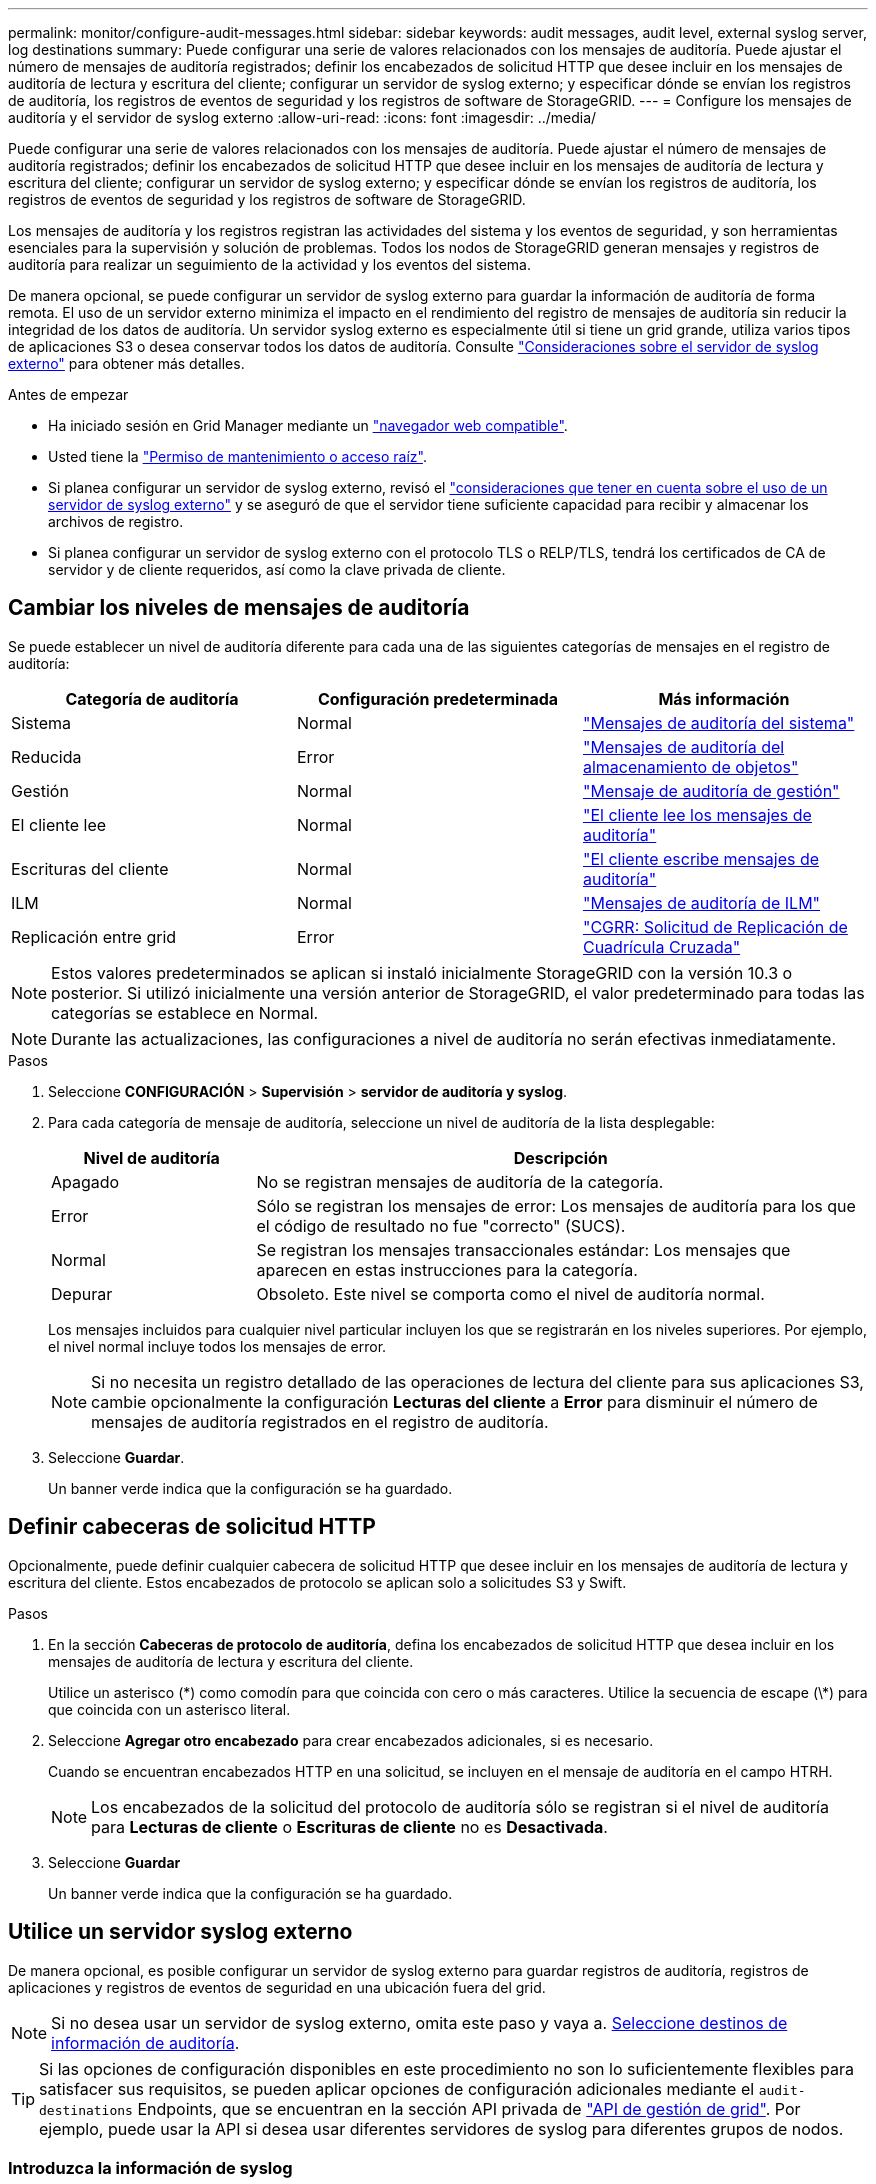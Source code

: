 ---
permalink: monitor/configure-audit-messages.html 
sidebar: sidebar 
keywords: audit messages, audit level, external syslog server, log destinations 
summary: Puede configurar una serie de valores relacionados con los mensajes de auditoría. Puede ajustar el número de mensajes de auditoría registrados; definir los encabezados de solicitud HTTP que desee incluir en los mensajes de auditoría de lectura y escritura del cliente; configurar un servidor de syslog externo; y especificar dónde se envían los registros de auditoría, los registros de eventos de seguridad y los registros de software de StorageGRID. 
---
= Configure los mensajes de auditoría y el servidor de syslog externo
:allow-uri-read: 
:icons: font
:imagesdir: ../media/


[role="lead"]
Puede configurar una serie de valores relacionados con los mensajes de auditoría. Puede ajustar el número de mensajes de auditoría registrados; definir los encabezados de solicitud HTTP que desee incluir en los mensajes de auditoría de lectura y escritura del cliente; configurar un servidor de syslog externo; y especificar dónde se envían los registros de auditoría, los registros de eventos de seguridad y los registros de software de StorageGRID.

Los mensajes de auditoría y los registros registran las actividades del sistema y los eventos de seguridad, y son herramientas esenciales para la supervisión y solución de problemas. Todos los nodos de StorageGRID generan mensajes y registros de auditoría para realizar un seguimiento de la actividad y los eventos del sistema.

De manera opcional, se puede configurar un servidor de syslog externo para guardar la información de auditoría de forma remota. El uso de un servidor externo minimiza el impacto en el rendimiento del registro de mensajes de auditoría sin reducir la integridad de los datos de auditoría. Un servidor syslog externo es especialmente útil si tiene un grid grande, utiliza varios tipos de aplicaciones S3 o desea conservar todos los datos de auditoría. Consulte link:../monitor/considerations-for-external-syslog-server.html["Consideraciones sobre el servidor de syslog externo"] para obtener más detalles.

.Antes de empezar
* Ha iniciado sesión en Grid Manager mediante un link:../admin/web-browser-requirements.html["navegador web compatible"].
* Usted tiene la link:../admin/admin-group-permissions.html["Permiso de mantenimiento o acceso raíz"].
* Si planea configurar un servidor de syslog externo, revisó el link:../monitor/considerations-for-external-syslog-server.html["consideraciones que tener en cuenta sobre el uso de un servidor de syslog externo"] y se aseguró de que el servidor tiene suficiente capacidad para recibir y almacenar los archivos de registro.
* Si planea configurar un servidor de syslog externo con el protocolo TLS o RELP/TLS, tendrá los certificados de CA de servidor y de cliente requeridos, así como la clave privada de cliente.




== Cambiar los niveles de mensajes de auditoría

Se puede establecer un nivel de auditoría diferente para cada una de las siguientes categorías de mensajes en el registro de auditoría:

[cols="1a,1a,1a"]
|===
| Categoría de auditoría | Configuración predeterminada | Más información 


 a| 
Sistema
 a| 
Normal
 a| 
link:../audit/system-audit-messages.html["Mensajes de auditoría del sistema"]



 a| 
Reducida
 a| 
Error
 a| 
link:../audit/object-storage-audit-messages.html["Mensajes de auditoría del almacenamiento de objetos"]



 a| 
Gestión
 a| 
Normal
 a| 
link:../audit/management-audit-message.html["Mensaje de auditoría de gestión"]



 a| 
El cliente lee
 a| 
Normal
 a| 
link:../audit/client-read-audit-messages.html["El cliente lee los mensajes de auditoría"]



 a| 
Escrituras del cliente
 a| 
Normal
 a| 
link:../audit/client-write-audit-messages.html["El cliente escribe mensajes de auditoría"]



 a| 
ILM
 a| 
Normal
 a| 
link:../audit/ilm-audit-messages.html["Mensajes de auditoría de ILM"]



 a| 
Replicación entre grid
 a| 
Error
 a| 
link:../audit/cgrr-cross-grid-replication-request.html["CGRR: Solicitud de Replicación de Cuadrícula Cruzada"]

|===

NOTE: Estos valores predeterminados se aplican si instaló inicialmente StorageGRID con la versión 10.3 o posterior. Si utilizó inicialmente una versión anterior de StorageGRID, el valor predeterminado para todas las categorías se establece en Normal.


NOTE: Durante las actualizaciones, las configuraciones a nivel de auditoría no serán efectivas inmediatamente.

.Pasos
. Seleccione *CONFIGURACIÓN* > *Supervisión* > *servidor de auditoría y syslog*.
. Para cada categoría de mensaje de auditoría, seleccione un nivel de auditoría de la lista desplegable:
+
[cols="1a,3a"]
|===
| Nivel de auditoría | Descripción 


 a| 
Apagado
 a| 
No se registran mensajes de auditoría de la categoría.



 a| 
Error
 a| 
Sólo se registran los mensajes de error: Los mensajes de auditoría para los que el código de resultado no fue "correcto" (SUCS).



 a| 
Normal
 a| 
Se registran los mensajes transaccionales estándar: Los mensajes que aparecen en estas instrucciones para la categoría.



 a| 
Depurar
 a| 
Obsoleto. Este nivel se comporta como el nivel de auditoría normal.

|===
+
Los mensajes incluidos para cualquier nivel particular incluyen los que se registrarán en los niveles superiores. Por ejemplo, el nivel normal incluye todos los mensajes de error.

+

NOTE: Si no necesita un registro detallado de las operaciones de lectura del cliente para sus aplicaciones S3, cambie opcionalmente la configuración *Lecturas del cliente* a *Error* para disminuir el número de mensajes de auditoría registrados en el registro de auditoría.

. Seleccione *Guardar*.
+
Un banner verde indica que la configuración se ha guardado.





== Definir cabeceras de solicitud HTTP

Opcionalmente, puede definir cualquier cabecera de solicitud HTTP que desee incluir en los mensajes de auditoría de lectura y escritura del cliente. Estos encabezados de protocolo se aplican solo a solicitudes S3 y Swift.

.Pasos
. En la sección *Cabeceras de protocolo de auditoría*, defina los encabezados de solicitud HTTP que desea incluir en los mensajes de auditoría de lectura y escritura del cliente.
+
Utilice un asterisco (\*) como comodín para que coincida con cero o más caracteres. Utilice la secuencia de escape (\*) para que coincida con un asterisco literal.

. Seleccione *Agregar otro encabezado* para crear encabezados adicionales, si es necesario.
+
Cuando se encuentran encabezados HTTP en una solicitud, se incluyen en el mensaje de auditoría en el campo HTRH.

+

NOTE: Los encabezados de la solicitud del protocolo de auditoría sólo se registran si el nivel de auditoría para *Lecturas de cliente* o *Escrituras de cliente* no es *Desactivada*.

. Seleccione *Guardar*
+
Un banner verde indica que la configuración se ha guardado.





== [[use-external-syslog-server]]Utilice un servidor syslog externo

De manera opcional, es posible configurar un servidor de syslog externo para guardar registros de auditoría, registros de aplicaciones y registros de eventos de seguridad en una ubicación fuera del grid.


NOTE: Si no desea usar un servidor de syslog externo, omita este paso y vaya a. <<Select-audit-information-destinations,Seleccione destinos de información de auditoría>>.


TIP: Si las opciones de configuración disponibles en este procedimiento no son lo suficientemente flexibles para satisfacer sus requisitos, se pueden aplicar opciones de configuración adicionales mediante el `audit-destinations` Endpoints, que se encuentran en la sección API privada de link:../admin/using-grid-management-api.html["API de gestión de grid"]. Por ejemplo, puede usar la API si desea usar diferentes servidores de syslog para diferentes grupos de nodos.



=== Introduzca la información de syslog

Acceda al asistente Configurar servidor de syslog externo y proporcione la información que StorageGRID necesita para acceder al servidor de syslog externo.

.Pasos
. En la página servidor de auditoría y syslog, seleccione *Configurar servidor de syslog externo*. O bien, si ha configurado previamente un servidor syslog externo, seleccione *Editar servidor syslog externo*.
+
Aparece el asistente Configurar servidor de syslog externo.

. Para el paso *Enter syslog info* del asistente, introduzca un nombre de dominio completo válido o una dirección IPv4 o IPv6 para el servidor syslog externo en el campo *Host*.
. Introduzca el puerto de destino en el servidor de syslog externo (debe ser un entero entre 1 y 65535). El puerto predeterminado es 514.
. Seleccione el protocolo utilizado para enviar información de auditoría al servidor de syslog externo.
+
Se recomienda usar *TLS* o *RELP/TLS*. Debe cargar un certificado de servidor para usar cualquiera de estas opciones. El uso de certificados ayuda a proteger las conexiones entre el grid y el servidor de syslog externo. Para obtener más información, consulte link:../admin/using-storagegrid-security-certificates.html["Gestionar certificados de seguridad"].

+
Todas las opciones de protocolo requieren compatibilidad con el servidor de syslog externo y su configuración. Debe elegir una opción que sea compatible con el servidor de syslog externo.

+

NOTE: El protocolo de registro de eventos fiable (RELP) amplía la funcionalidad del protocolo syslog para proporcionar una entrega fiable de los mensajes de eventos. El uso de RELP puede ayudar a evitar la pérdida de información de auditoría si el servidor syslog externo tiene que reiniciarse.

. Seleccione *continuar*.
. [[attach-certificate]]Si seleccionó *TLS* o *RELP/TLS*, cargue los certificados de CA del servidor, el certificado de cliente y la clave privada del cliente.
+
.. Seleccione *Buscar* para el certificado o la clave que desee utilizar.
.. Seleccione el certificado o el archivo de claves.
.. Seleccione *Abrir* para cargar el archivo.
+
Aparece una comprobación verde junto al certificado o el nombre del archivo de claves, notificándole que se ha cargado correctamente.



. Seleccione *continuar*.




=== Permite gestionar el contenido de syslog

Puede seleccionar la información que desea enviar al servidor de syslog externo.

.Pasos
. Para el paso *Administrar contenido syslog* del asistente, seleccione cada tipo de información de auditoría que desee enviar al servidor syslog externo.
+
** *Enviar registros de auditoría*: Envía eventos StorageGRID y actividades del sistema
** *Enviar eventos de seguridad*: Envía eventos de seguridad como cuando un usuario no autorizado intenta iniciar sesión o un usuario inicia sesión como root
** *Enviar registros de aplicaciones*: Envía archivos de registro útiles para la solución de problemas, incluyendo:
+
*** `bycast-err.log`
*** `bycast.log`
*** `jaeger.log`
*** `nms.log` (Solo nodos de administración)
*** `prometheus.log`
*** `raft.log`
*** `hagroups.log`




+
Para obtener más información sobre los registros del software de StorageGRID, consulte link:../monitor/storagegrid-software-logs.html["Registros del software StorageGRID"].

. Utilice los menús desplegables para seleccionar la gravedad y la utilidad (tipo de mensaje) para cada categoría de información de auditoría que desee enviar.
+
La definición de valores de gravedad y de utilidad puede ayudarle a agregar los registros de formas personalizables para facilitar el análisis.

+
.. Para *Gravedad*, selecciona *Passthrough*, o selecciona un valor de gravedad entre 0 y 7.
+
Si selecciona un valor, el valor seleccionado se aplicará a todos los mensajes de este tipo. La información sobre diferentes gravedades se perderá si se sustituye la gravedad por un valor fijo.

+
[cols="1a,3a"]
|===
| Gravedad | Descripción 


 a| 
Paso a través
 a| 
Cada mensaje enviado al syslog externo para tener el mismo valor de gravedad que cuando se registró localmente en el nodo:

*** Para los registros de auditoría, la gravedad es «info».
*** Para eventos de seguridad, los valores de gravedad se generan en la distribución de Linux en los nodos.
*** Para los registros de aplicaciones, las gravedades varían entre “info” y “notice”, dependiendo de cuál sea el problema. Por ejemplo, agregar un servidor NTP y configurar un grupo de alta disponibilidad proporciona un valor de «info», mientras que detener intencionalmente el servicio SSM o RSM proporciona un valor de «notice».




 a| 
0
 a| 
Emergencia: El sistema no se puede utilizar



 a| 
1
 a| 
Alerta: La acción se debe realizar de inmediato



 a| 
2
 a| 
Crítico: Condiciones críticas



 a| 
3
 a| 
Error: Condiciones de error



 a| 
4
 a| 
Advertencia: Condiciones de aviso



 a| 
5
 a| 
Aviso: Condición normal pero significativa



 a| 
6
 a| 
Informativo: Mensajes informativos



 a| 
7
 a| 
Debug: Mensajes de nivel de depuración

|===
.. Para *Facilty*, selecciona *Passthrough*, o selecciona un valor entre 0 y 23.
+
Si selecciona un valor, se aplicará a todos los mensajes de este tipo. La información sobre las diferentes instalaciones se perderá si se sustituye la instalación por un valor fijo.

+
[cols="1a,3a"]
|===
| Centro | Descripción 


 a| 
Paso a través
 a| 
Cada mensaje enviado al syslog externo para tener el mismo valor de instalación que cuando se registró localmente en el nodo:

*** Para los registros de auditoría, la instalación enviada al servidor de syslog externo es «local7».
*** Para los eventos de seguridad, los valores de las instalaciones se generan mediante la distribución de linux en los nodos.
*** Para los registros de aplicaciones, los registros de aplicaciones enviados al servidor syslog externo tienen los siguientes valores de utilidad:
+
**** `bycast.log`: usuario o daemon
**** `bycast-err.log`: usuario, daemon, local3 o local4
**** `jaeger.log`: local2
**** `nms.log`: local3
**** `prometheus.log`: local4
**** `raft.log`: local5
**** `hagroups.log`: local6






 a| 
0
 a| 
kern (mensajes del núcleo)



 a| 
1
 a| 
usuario (mensajes de usuario)



 a| 
2
 a| 
correo



 a| 
3
 a| 
daemon (daemons del sistema)



 a| 
4
 a| 
auth (mensajes de seguridad/autorización)



 a| 
5
 a| 
syslog (mensajes generados internamente por syslogd)



 a| 
6
 a| 
lpr (subsistema de impresora de líneas)



 a| 
7
 a| 
noticias (subsistema de noticias de red)



 a| 
8
 a| 
UCP



 a| 
9
 a| 
cron (daemon de reloj)



 a| 
10
 a| 
seguridad (mensajes de seguridad/autorización)



 a| 
11
 a| 
FTP



 a| 
12
 a| 
NTP



 a| 
13
 a| 
auditoría de registro (auditoría de registros)



 a| 
14
 a| 
alerta de registro (alerta de registro)



 a| 
15
 a| 
reloj (daemon de reloj)



 a| 
16
 a| 
local0



 a| 
17
 a| 
local1



 a| 
18
 a| 
local2



 a| 
19
 a| 
local3



 a| 
20
 a| 
local4



 a| 
21
 a| 
local5



 a| 
22
 a| 
local6



 a| 
23
 a| 
local7

|===


. Seleccione *continuar*.




=== Enviar mensajes de prueba

Antes de iniciar el uso de un servidor de syslog externo, debe solicitar que todos los nodos de la cuadrícula envíen mensajes de prueba al servidor de syslog externo. Se deben usar estos mensajes de prueba para ayudar a validar toda la infraestructura de recogida de registros antes de comprometerse a enviar datos al servidor de syslog externo.


CAUTION: No use la configuración del servidor de syslog externo hasta que confirme que el servidor de syslog externo recibió un mensaje de prueba de cada nodo del grid y que el mensaje se procesó como se esperaba.

.Pasos
. Si no desea enviar mensajes de prueba porque está seguro de que su servidor syslog externo está configurado correctamente y puede recibir información de auditoría de todos los nodos de la cuadrícula, seleccione *Omitir y finalizar*.
+
Un banner verde indica que se ha guardado la configuración.

. De lo contrario, seleccione *Enviar mensajes de prueba* (recomendado).
+
Los resultados de la prueba aparecen continuamente en la página hasta que se detiene la prueba. Mientras la prueba está en curso, los mensajes de auditoría siguen enviarse a los destinos configurados anteriormente.

. Si recibe algún error, corríjalo y vuelva a seleccionar *Enviar mensajes de prueba*.
+
Consulte link:../troubleshoot/troubleshooting-syslog-server.html["Solucione problemas de un servidor de syslog externo"] para ayudarle a resolver errores.

. Espere hasta que vea un banner verde que indica que todos los nodos han superado la prueba.
. Compruebe el servidor de syslog para determinar si se reciben y procesan los mensajes de prueba según lo esperado.
+

NOTE: Si está utilizando UDP, compruebe toda su infraestructura de recopilación de registros. El protocolo UDP no permite una detección de errores tan rigurosa como el otro
protocolos.

. Seleccione *Detener y finalizar*.
+
Volverá a la página *Audit and syslog Server*. Un banner de color verde indica que se guardó la configuración del servidor de syslog.

+

NOTE: La información de auditoría de StorageGRID no se envía al servidor de syslog externo hasta que se seleccione un destino que incluya el servidor de syslog externo.





== Seleccione destinos de información de auditoría

Es posible especificar dónde registros de auditoría, registros de eventos de seguridad y link:../monitor/storagegrid-software-logs.html["Registros del software StorageGRID"] se envían.


NOTE: Algunos destinos solo están disponibles si se configuró un servidor de syslog externo.

.Pasos
. En la página Audit and syslog server, seleccione el destino para obtener información de auditoría.
+

TIP: *Solo nodos locales* y *Servidor syslog externo* típicamente proporcionan un mejor rendimiento.

+
[cols="1a,2a"]
|===
| Opción | Descripción 


 a| 
Solo nodos locales
 a| 
Los mensajes de auditoría, los registros de eventos de seguridad y los registros de aplicaciones no se envían a los nodos de administración. En su lugar, solo se guardan en los nodos que los han generado («el nodo local»). La información de auditoría generada en cada nodo local se almacena en `/var/local/log/localaudit.log`

*Nota*: StorageGRID elimina periódicamente los registros locales en una rotación para liberar espacio. Cuando el archivo de registro de un nodo alcanza 1 GB, se guarda el archivo existente y se inicia un nuevo archivo de registro. El límite de rotación para el registro es de 21 archivos. Cuando se crea la versión 22ª del archivo de registro, se elimina el archivo de registro más antiguo. De media, se almacenan unos 20 GB de datos de registro en cada nodo.



 a| 
Nodos de administración/nodos locales
 a| 
Se envían mensajes de auditoría al registro de auditoría (`/var/local/log/audit.log`) En los nodos de administración, los registros de eventos de seguridad y los registros de aplicaciones se almacenan en los nodos que los han generado.



 a| 
Servidor de syslog externo
 a| 
La información de auditoría se envía a un servidor de syslog externo y se guarda en los nodos locales. El tipo de información enviada depende de la forma en que se configure el servidor de syslog externo. Esta opción solo se habilita después de configurar un servidor de syslog externo.



 a| 
Nodo de administrador y servidor de syslog externo
 a| 
Se envían mensajes de auditoría al registro de auditoría (`/var/local/log/audit.log`) En los nodos de administración, y la información de auditoría se envía al servidor de syslog externo y se guarda en el nodo local. El tipo de información enviada depende de la forma en que se configure el servidor de syslog externo. Esta opción solo se habilita después de configurar un servidor de syslog externo.

|===
. Seleccione *Guardar*.
+
Aparecerá un mensaje de advertencia.

. Seleccione *OK* para confirmar que desea cambiar el destino para la información de auditoría.
+
Un banner verde indica que se guardó la configuración de auditoría.

+
Los nuevos registros se envían a los destinos seleccionados. Los registros existentes permanecen en su ubicación actual.


